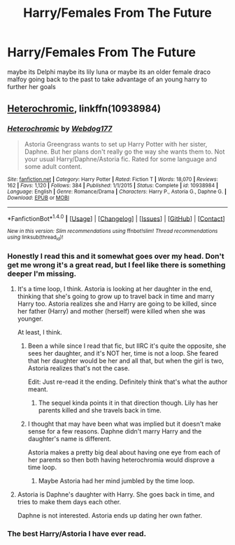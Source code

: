 #+TITLE: Harry/Females From The Future

* Harry/Females From The Future
:PROPERTIES:
:Score: 2
:DateUnix: 1514815042.0
:DateShort: 2018-Jan-01
:FlairText: Request
:END:
maybe its Delphi maybe its lily luna or maybe its an older female draco malfoy going back to the past to take advantage of an young harry to further her goals


** [[https://www.fanfiction.net/s/10938984/1/Heterochromic][Heterochromic]], linkffn(10938984)
:PROPERTIES:
:Author: InquisitorCOC
:Score: 9
:DateUnix: 1514828766.0
:DateShort: 2018-Jan-01
:END:

*** [[http://www.fanfiction.net/s/10938984/1/][*/Heterochromic/*]] by [[https://www.fanfiction.net/u/921200/Webdog177][/Webdog177/]]

#+begin_quote
  Astoria Greengrass wants to set up Harry Potter with her sister, Daphne. But her plans don't really go the way she wants them to. Not your usual Harry/Daphne/Astoria fic. Rated for some language and some adult content.
#+end_quote

^{/Site/: [[http://www.fanfiction.net/][fanfiction.net]] *|* /Category/: Harry Potter *|* /Rated/: Fiction T *|* /Words/: 18,070 *|* /Reviews/: 162 *|* /Favs/: 1,120 *|* /Follows/: 384 *|* /Published/: 1/1/2015 *|* /Status/: Complete *|* /id/: 10938984 *|* /Language/: English *|* /Genre/: Romance/Drama *|* /Characters/: Harry P., Astoria G., Daphne G. *|* /Download/: [[http://www.ff2ebook.com/old/ffn-bot/index.php?id=10938984&source=ff&filetype=epub][EPUB]] or [[http://www.ff2ebook.com/old/ffn-bot/index.php?id=10938984&source=ff&filetype=mobi][MOBI]]}

--------------

*FanfictionBot*^{1.4.0} *|* [[[https://github.com/tusing/reddit-ffn-bot/wiki/Usage][Usage]]] | [[[https://github.com/tusing/reddit-ffn-bot/wiki/Changelog][Changelog]]] | [[[https://github.com/tusing/reddit-ffn-bot/issues/][Issues]]] | [[[https://github.com/tusing/reddit-ffn-bot/][GitHub]]] | [[[https://www.reddit.com/message/compose?to=tusing][Contact]]]

^{/New in this version: Slim recommendations using/ ffnbot!slim! /Thread recommendations using/ linksub(thread_id)!}
:PROPERTIES:
:Author: FanfictionBot
:Score: 1
:DateUnix: 1514828785.0
:DateShort: 2018-Jan-01
:END:


*** Honestly I read this and it somewhat goes over my head. Don't get me wrong it's a great read, but I feel like there is something deeper I'm missing.
:PROPERTIES:
:Author: moomoogoat
:Score: 1
:DateUnix: 1514830997.0
:DateShort: 2018-Jan-01
:END:

**** It's a time loop, I think. Astoria is looking at her daughter in the end, thinking that she's going to grow up to travel back in time and marry Harry too. Astoria realizes she and Harry are going to be killed, since her father (Harry) and mother (herself) were killed when she was younger.

At least, I think.
:PROPERTIES:
:Author: AutumnSouls
:Score: 2
:DateUnix: 1514841413.0
:DateShort: 2018-Jan-02
:END:

***** Been a while since I read that fic, but IIRC it's quite the opposite, she sees her daughter, and it's NOT her, time is not a loop. She feared that her daughter would be her and all that, but when the girl is two, Astoria realizes that's not the case.

Edit: Just re-read it the ending. Definitely think that's what the author meant.
:PROPERTIES:
:Author: Daimonin_123
:Score: 2
:DateUnix: 1515112583.0
:DateShort: 2018-Jan-05
:END:

****** The sequel kinda points it in that direction though. Lily has her parents killed and she travels back in time.
:PROPERTIES:
:Author: AutumnSouls
:Score: 1
:DateUnix: 1515112721.0
:DateShort: 2018-Jan-05
:END:


***** I thought that may have been what was implied but it doesn't make sense for a few reasons. Daphne didn't marry Harry and the daughter's name is different.

Astoria makes a pretty big deal about having one eye from each of her parents so then both having heterochromia would disprove a time loop.
:PROPERTIES:
:Author: albertscoot
:Score: 1
:DateUnix: 1514871396.0
:DateShort: 2018-Jan-02
:END:

****** Maybe Astoria had her mind jumbled by the time loop.
:PROPERTIES:
:Author: AutumnSouls
:Score: 1
:DateUnix: 1514871540.0
:DateShort: 2018-Jan-02
:END:


**** Astoria is Daphne's daughter with Harry. She goes back in time, and tries to make them days each other.

Daphne is not interested. Astoria ends up dating her own father.
:PROPERTIES:
:Score: 2
:DateUnix: 1514844665.0
:DateShort: 2018-Jan-02
:END:


*** The best Harry/Astoria I have ever read.
:PROPERTIES:
:Author: Daimonin_123
:Score: 1
:DateUnix: 1515112767.0
:DateShort: 2018-Jan-05
:END:
